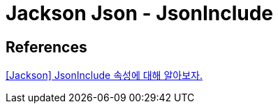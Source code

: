 = Jackson Json - JsonInclude

== References
https://alwayspr.tistory.com/31[[Jackson\] JsonInclude 속성에 대해 알아보자.]
